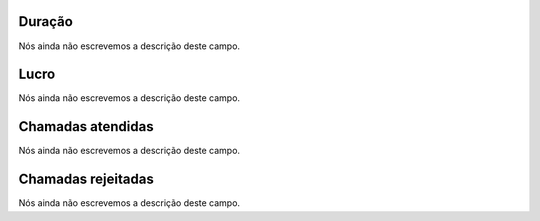 
.. _callSummaryPerUser-sumsessiontime:

Duração
"""""""""

| Nós ainda não escrevemos a descrição deste campo.




.. _callSummaryPerUser-sumlucro:

Lucro
"""""

| Nós ainda não escrevemos a descrição deste campo.




.. _callSummaryPerUser-sumnbcall:

Chamadas atendidas
""""""""""""""""""

| Nós ainda não escrevemos a descrição deste campo.




.. _callSummaryPerUser-sumnbcallfail:

Chamadas rejeitadas
"""""""""""""""""""

| Nós ainda não escrevemos a descrição deste campo.



